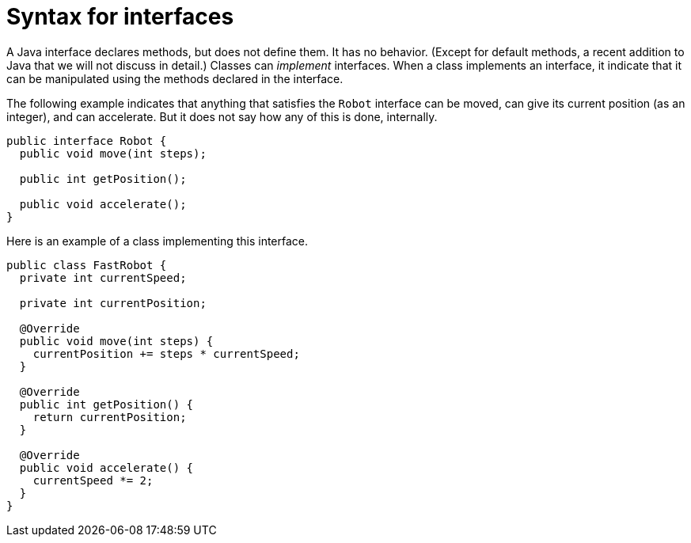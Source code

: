 = Syntax for interfaces

A Java interface declares methods, but does not define them. It has no behavior. (Except for default methods, a recent addition to Java that we will not discuss in detail.) Classes can _implement_ interfaces. When a class implements an interface, it indicate that it can be manipulated using the methods declared in the interface.

The following example indicates that anything that satisfies the `Robot` interface can be moved, can give its current position (as an integer), and can accelerate. But it does not say how any of this is done, internally.

[source, java]
----
public interface Robot {
  public void move(int steps);
  
  public int getPosition();
  
  public void accelerate();
}
----

Here is an example of a class implementing this interface.

[source, java]
----
public class FastRobot {
  private int currentSpeed;
  
  private int currentPosition;
  
  @Override
  public void move(int steps) {
    currentPosition += steps * currentSpeed;
  }
  
  @Override
  public int getPosition() {
    return currentPosition;
  }
  
  @Override
  public void accelerate() {
    currentSpeed *= 2;
  }
}
----


